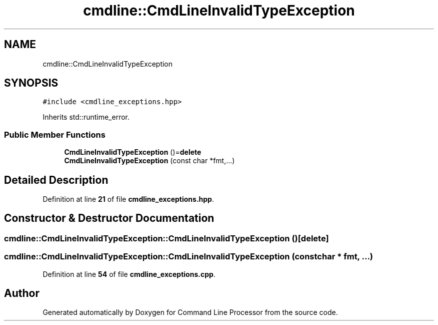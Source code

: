 .TH "cmdline::CmdLineInvalidTypeException" 3 "Wed Nov 3 2021" "Version 0.2.3" "Command Line Processor" \" -*- nroff -*-
.ad l
.nh
.SH NAME
cmdline::CmdLineInvalidTypeException
.SH SYNOPSIS
.br
.PP
.PP
\fC#include <cmdline_exceptions\&.hpp>\fP
.PP
Inherits std::runtime_error\&.
.SS "Public Member Functions"

.in +1c
.ti -1c
.RI "\fBCmdLineInvalidTypeException\fP ()=\fBdelete\fP"
.br
.ti -1c
.RI "\fBCmdLineInvalidTypeException\fP (const char *fmt,\&.\&.\&.)"
.br
.in -1c
.SH "Detailed Description"
.PP 
Definition at line \fB21\fP of file \fBcmdline_exceptions\&.hpp\fP\&.
.SH "Constructor & Destructor Documentation"
.PP 
.SS "cmdline::CmdLineInvalidTypeException::CmdLineInvalidTypeException ()\fC [delete]\fP"

.SS "cmdline::CmdLineInvalidTypeException::CmdLineInvalidTypeException (const char * fmt,  \&.\&.\&.)"

.PP
Definition at line \fB54\fP of file \fBcmdline_exceptions\&.cpp\fP\&.

.SH "Author"
.PP 
Generated automatically by Doxygen for Command Line Processor from the source code\&.
